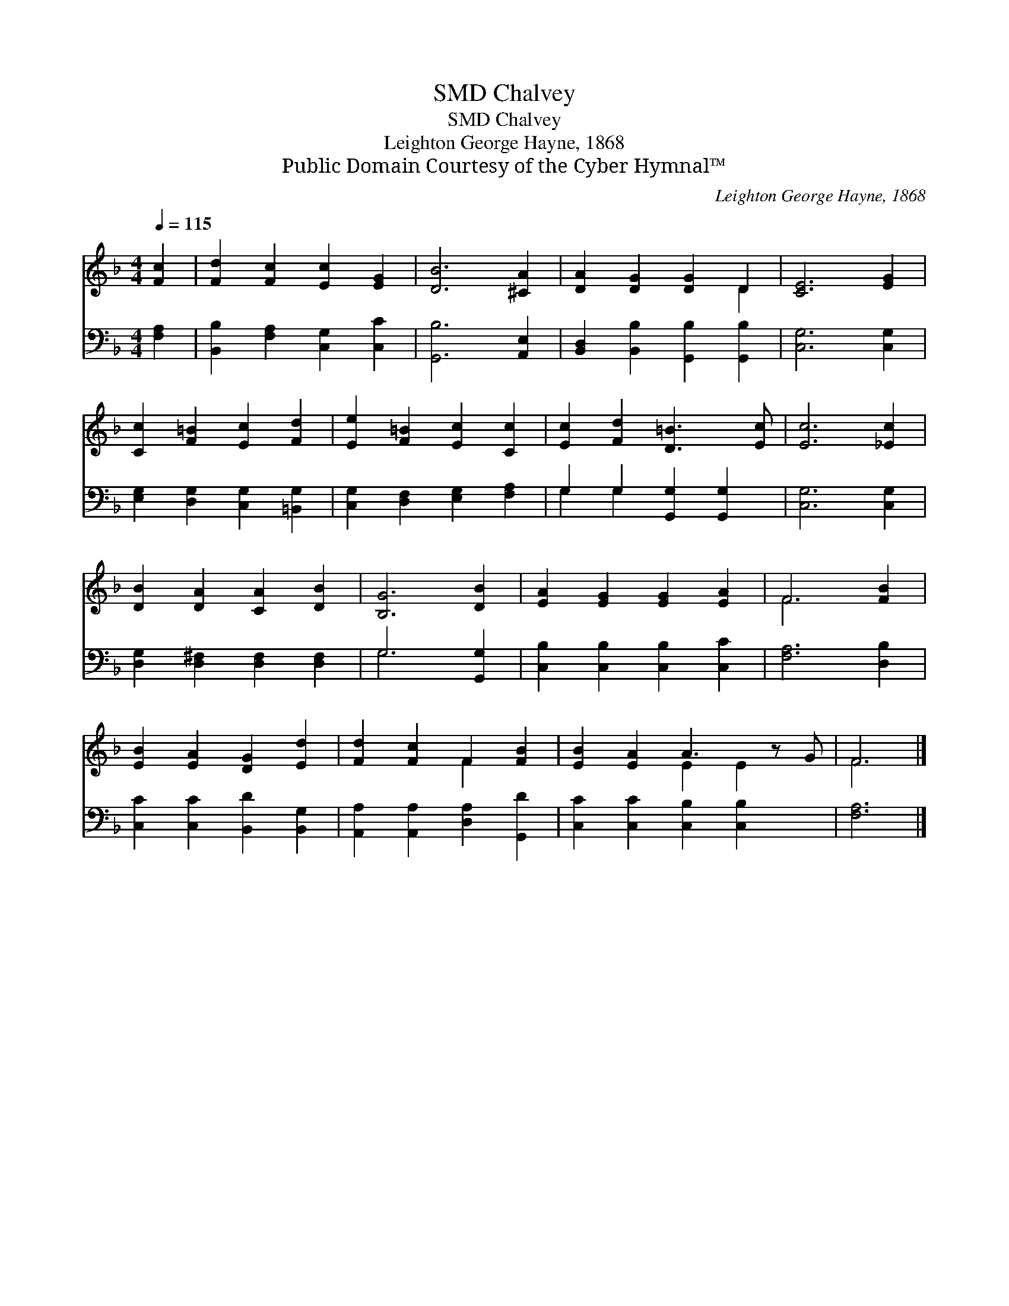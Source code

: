 X:1
T:Chalvey, SMD
T:Chalvey, SMD
T:Leighton George Hayne, 1868
T:Public Domain Courtesy of the Cyber Hymnal™
C:Leighton George Hayne, 1868
Z:Public Domain
Z:Courtesy of the Cyber Hymnal™
%%score ( 1 2 ) ( 3 4 )
L:1/8
Q:1/4=115
M:4/4
K:F
V:1 treble 
V:2 treble 
V:3 bass 
V:4 bass 
V:1
 [Fc]2 | [Fd]2 [Fc]2 [Ec]2 [EG]2 | [DB]6 [^CA]2 | [DA]2 [DG]2 [DG]2 D2 | [CE]6 [EG]2 | %5
 [Cc]2 [F=B]2 [Ec]2 [Fd]2 | [Ee]2 [F=B]2 [Ec]2 [Cc]2 | [Ec]2 [Fd]2 [D=B]3 [Ec] | [Ec]6 [_Ec]2 | %9
 [DB]2 [DA]2 [CA]2 [DB]2 | [B,G]6 [DB]2 | [EA]2 [EG]2 [EG]2 [EA]2 | F6 [FB]2 | %13
 [EB]2 [EA]2 [DG]2 [Ed]2 | [Fd]2 [Fc]2 F2 [FB]2 | [EB]2 [EA]2 A3 z G | F6 |] %17
V:2
 x2 | x8 | x8 | x6 D2 | x8 | x8 | x8 | x8 | x8 | x8 | x8 | x8 | F6 x2 | x8 | x4 F2 x2 | %15
 x4 E2 E2 x | F6 |] %17
V:3
 [F,A,]2 | [B,,B,]2 [F,A,]2 [C,G,]2 [C,C]2 | [G,,B,]6 [A,,E,]2 | %3
 [B,,D,]2 [B,,B,]2 [G,,B,]2 [G,,B,]2 | [C,G,]6 [C,G,]2 | [E,G,]2 [D,G,]2 [C,G,]2 [=B,,G,]2 | %6
 [C,G,]2 [D,F,]2 [E,G,]2 [F,A,]2 | G,2 G,2 [G,,G,]2 [G,,G,]2 | [C,G,]6 [C,G,]2 | %9
 [D,G,]2 [D,^F,]2 [D,F,]2 [D,F,]2 | G,6 [G,,G,]2 | [C,B,]2 [C,B,]2 [C,B,]2 [C,C]2 | %12
 [F,A,]6 [D,B,]2 | [C,C]2 [C,C]2 [B,,D]2 [B,,G,]2 | [A,,A,]2 [A,,A,]2 [D,A,]2 [G,,D]2 | %15
 [C,C]2 [C,C]2 [C,B,]2 [C,B,]2 x | [F,A,]6 |] %17
V:4
 x2 | x8 | x8 | x8 | x8 | x8 | x8 | G,2 G,2 x4 | x8 | x8 | G,6 x2 | x8 | x8 | x8 | x8 | x9 | x6 |] %17


